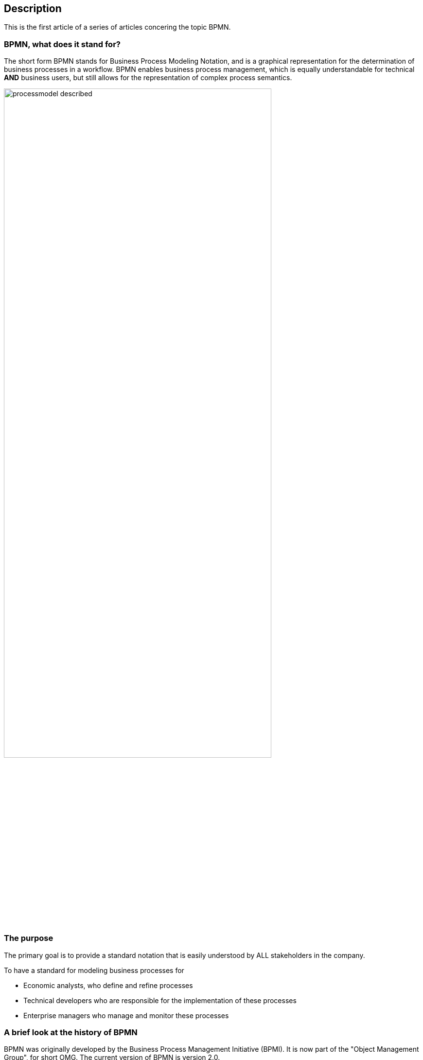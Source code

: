 :Linkattrs:
:Source-highlighter: rouge


== Description

This is the first article of a series of articles concering the topic BPMN.


=== BPMN, what does it stand for?

The short form BPMN stands for Business Process Modeling Notation, and is a graphical representation for the determination of business processes in a workflow.
BPMN enables business process management, which is equally understandable for technical *AND* business users, but still allows for the representation of complex process semantics.

image::web/images/processmodel_described.png[width = 80%]


=== The purpose

The primary goal is to provide a standard notation that is easily understood by ALL stakeholders in the company.

To have a standard for modeling business processes for

* Economic analysts, who define and refine processes
* Technical developers who are responsible for the implementation of these processes
* Enterprise managers who manage and monitor these processes


=== A brief look at the history of BPMN

BPMN was originally developed by the Business Process Management Initiative (BPMI). It is now part of the "Object Management Group", for short OMG.
The current version of BPMN is version 2.0.


=== The BPMN 2.0 specification

The specification for the standard notation BPMN defines the symbols with which the various elements of processes are represented, what the symbols mean, and how they can be combined.

It thus it regulates syntax and semantics, whereby the

* _Syntax_ is the system of rules how the symbols may be combined
* _Semantic_ is defining the meaning of symbols and their relationships

By mapping a workflow in a process model, you also get a documentation that is understandable for the IT department and the department.


=== The small BPMN 2.0 - ABC


There are e.g. to name only the most important symbols

* Start and End Events 
* Activities executed by people or the machine
* Various branching options (gateways)
* Events such as e.g. events that occur during a process (Intermediate Events)

The so-called connectors (arrows) connect the individual elements AND, at the same time also represent the flow in a business process.


=== BPMN 2.0 and Process engine, a powerful duo

A process engine understands the BPMN 2.0, it is almost a runtime environment for existing process model, it executes the source code with all the associated attributes, input masks, and what else is necessary.

A process engine usually provides various functionalities, which would otherwise have to be programmed up in a complex manner independent of the chosen programming language.

So for example

* Where is the process right now?
* Which values were entered, and by whom
* And much more

=== Conclusion

The combination of both provides a standard for software development, which is equally understood by the technical department and the non technical department, and is supervisory documentation and "program".